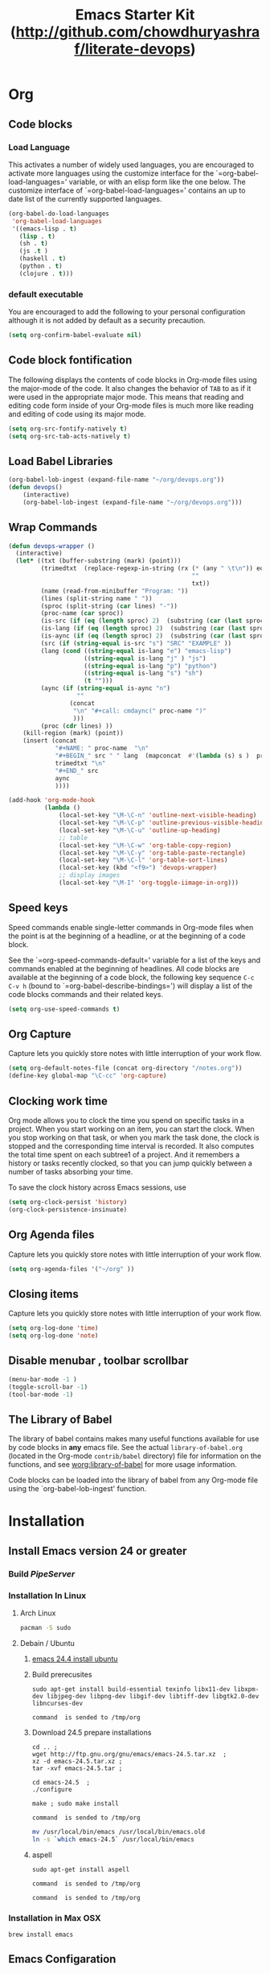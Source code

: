 #+TITLE: Emacs Starter Kit (http://github.com/chowdhuryashraf/literate-devops)
* Org
** Code blocks
*** Load Language
   :PROPERTIES:
   :CUSTOM_ID: babel
   :END:
This activates a number of widely used languages, you are encouraged
to activate more languages using the customize interface for the
`=org-babel-load-languages=' variable, or with an elisp form like the
one below.  The customize interface of `=org-babel-load-languages='
contains an up to date list of the currently supported languages.
#+begin_src emacs-lisp
        (org-babel-do-load-languages
         'org-babel-load-languages
         '((emacs-lisp . t)
           (lisp . t)
           (sh . t)
           (js .t )
           (haskell . t)
           (python . t)
           (clojure . t)))
#+end_src
*** default executable
   :PROPERTIES:
   :CUSTOM_ID: babel_eval_yes
   :END:

You are encouraged to add the following to your personal configuration
although it is not added by default as a security precaution.
#+begin_src emacs-lisp
  (setq org-confirm-babel-evaluate nil)
#+end_src

** Code block fontification
   :PROPERTIES:
   :CUSTOM_ID: code-block-fontification
   :END:
The following displays the contents of code blocks in Org-mode files
using the major-mode of the code.  It also changes the behavior of
=TAB= to as if it were used in the appropriate major mode.  This means
that reading and editing code form inside of your Org-mode files is
much more like reading and editing of code using its major mode.
#+begin_src emacs-lisp
  (setq org-src-fontify-natively t)
  (setq org-src-tab-acts-natively t)
#+end_src

#+RESULTS:
: t

** Load Babel Libraries
   :PROPERTIES:
   :CUSTOM_ID: code-block-org-devops
   :END:

#+BEGIN_SRC emacs-lisp
  (org-babel-lob-ingest (expand-file-name "~/org/devops.org"))
  (defun devops()
      (interactive)
      (org-babel-lob-ingest (expand-file-name "~/org/devops.org")))
#+END_SRC

#+RESULTS:
: 19

** Wrap Commands
   :PROPERTIES:
   :CUSTOM_ID: babel-wrap
   :END:
#+BEGIN_SRC emacs-lisp
  (defun devops-wrapper ()
    (interactive)
    (let* ((txt (buffer-substring (mark) (point)))
           (trimedtxt  (replace-regexp-in-string (rx (* (any " \t\n")) eos)
                                                     ""
                                                     txt))
           (name (read-from-minibuffer "Program: "))
           (lines (split-string name " "))
           (sproc (split-string (car lines) "-"))
           (proc-name (car sproc))
           (is-src (if (eq (length sproc) 2)  (substring (car (last sproc)) 0 1) "" ))
           (is-lang (if (eq (length sproc) 2)  (substring (car (last sproc)) 1 2) "" ))
           (is-aync (if (eq (length sproc) 2)  (substring (car (last sproc)) 2 3) "" ))
           (src (if (string-equal is-src "s") "SRC" "EXAMPLE" ))
           (lang (cond ((string-equal is-lang "e") "emacs-lisp")
                       ((string-equal is-lang "j" ) "js")
                       ((string-equal is-lang "p") "python")
                       ((string-equal is-lang "s") "sh")
                       (t "")))
           (aync (if (string-equal is-aync "n")
                     ""
                   (concat
                    "\n" "#+call: cmdaync(" proc-name ")"
                    )))
           (proc (cdr lines) ))
      (kill-region (mark) (point))
      (insert (concat
               "#+NAME: " proc-name  "\n"
               "#+BEGIN_" src " " lang  (mapconcat  #'(lambda (s) s )  proc " ") "\n"
               trimedtxt "\n"
               "#+END_" src
               aync
               ))))
#+END_SRC

#+RESULTS:
=devops-wrapper
=** Org-Mode Hook -- Keybindings
   :PROPERTIES:
   :CUSTOM_ID: keybindings
   :END:
#+begin_src emacs-lisp
  (add-hook 'org-mode-hook
            (lambda ()
                (local-set-key "\M-\C-n" 'outline-next-visible-heading)
                (local-set-key "\M-\C-p" 'outline-previous-visible-heading)
                (local-set-key "\M-\C-u" 'outline-up-heading)
                ;; table
                (local-set-key "\M-\C-w" 'org-table-copy-region)
                (local-set-key "\M-\C-y" 'org-table-paste-rectangle)
                (local-set-key "\M-\C-l" 'org-table-sort-lines)
                (local-set-key (kbd "<f9>") 'devops-wrapper)
                ;; display images
                (local-set-key "\M-I" 'org-toggle-iimage-in-org)))
#+end_src

** Speed keys
   :PROPERTIES:
   :CUSTOM_ID: speed-keys
   :END:
Speed commands enable single-letter commands in Org-mode files when
the point is at the beginning of a headline, or at the beginning of a
code block.

See the `=org-speed-commands-default=' variable for a list of the keys
and commands enabled at the beginning of headlines.  All code blocks
are available at the beginning of a code block, the following key
sequence =C-c C-v h= (bound to `=org-babel-describe-bindings=') will
display a list of the code blocks commands and their related keys.

#+begin_src emacs-lisp
  (setq org-use-speed-commands t)
#+end_src

** Org Capture
   :PROPERTIES:
   :CUSTOM_ID: code-block-org-capture
   :END:
Capture lets you quickly store notes with little interruption of your
work flow.

#+BEGIN_SRC emacs-lisp
(setq org-default-notes-file (concat org-directory "/notes.org"))
(define-key global-map "\C-cc" 'org-capture)
#+END_SRC

#+RESULTS:
: org-capture

** Clocking work time
   :PROPERTIES:
   :CUSTOM_ID: code-block-org-clock
   :END:
Org mode allows you to clock the time you spend on specific tasks in a project. When you start working on an item, you can start the clock. When you stop working on that task, or when you mark the task done, the clock is stopped and the corresponding time interval is recorded. It also computes the total time spent on each subtree1 of a project. And it remembers a history or tasks recently clocked, so that you can jump quickly between a number of tasks absorbing your time.

To save the clock history across Emacs sessions, use

#+BEGIN_SRC emacs-lisp
(setq org-clock-persist 'history)
(org-clock-persistence-insinuate)
#+END_SRC

#+RESULTS:
: org-capture

** Org Agenda files
   :PROPERTIES:
   :CUSTOM_ID: code-block-org-agenda
   :END:
Capture lets you quickly store notes with little interruption of your
work flow.

#+BEGIN_SRC emacs-lisp
(setq org-agenda-files '("~/org" ))
#+END_SRC

#+RESULTS:
| ~/org | ~/literate-emacs/ |
** Closing items
   :PROPERTIES:
   :CUSTOM_ID: code-block-org-closing-items
   :END:
Capture lets you quickly store notes with little interruption of your
work flow.

#+BEGIN_SRC emacs-lisp
(setq org-log-done 'time)
(setq org-log-done 'note)
#+END_SRC

#+RESULTS:
: time

** Disable menubar , toolbar scrollbar
   :PROPERTIES:
   :CUSTOM_ID: disable-toolbar
   :END:
#+BEGIN_SRC emacs-lisp
(menu-bar-mode -1 )
(toggle-scroll-bar -1)
(tool-bar-mode -1)
#+END_SRC
** The Library of Babel
   :PROPERTIES:
   :CUSTOM_ID: library-of-babel
   :END:
The library of babel contains makes many useful functions available
for use by code blocks in *any* emacs file.  See the actual
=library-of-babel.org= (located in the Org-mode =contrib/babel=
directory) file for information on the functions, and see
[[http://orgmode.org/worg/org-contrib/babel/intro.php#library-of-babel][worg:library-of-babel]] for more usage information.

Code blocks can be loaded into the library of babel from any Org-mode
file using the `org-babel-lob-ingest' function.

* Installation
   :PROPERTIES:
   :CUSTOM_ID: installation
   :END:
** Install Emacs version 24 or greater
*** Build [[~/org/pipeserver.org][ PipeServer ]]
*** Installation In Linux
**** Arch Linux
#+BEGIN_SRC sh
 pacman -S sudo
#+END_SRC

**** Debain / Ubuntu
****** [[http://ubuntuhandbook.org/index.php/2014/10/emacs-24-4-released-install-in-ubuntu-14-04/][emacs 24.4 install ubuntu]]
****** Build prerecusites
#+NAME: emacsdep
#+BEGIN_EXAMPLE
sudo apt-get install build-essential texinfo libx11-dev libxpm-dev libjpeg-dev libpng-dev libgif-dev libtiff-dev libgtk2.0-dev libncurses-dev
#+END_EXAMPLE

#+call: cmdaync(emacsdep)

#+RESULTS: cmdaync(emacsdep)
: command  is sended to /tmp/org

****** Download 24.5 prepare installations
#+NAME: em25
#+BEGIN_EXAMPLE
cd .. ;
wget http://ftp.gnu.org/gnu/emacs/emacs-24.5.tar.xz  ;
xz -d emacs-24.5.tar.xz ;
tar -xvf emacs-24.5.tar ;
#+END_EXAMPLE

#+call: cmdaync(em25)

#+NAME: em25conf
#+BEGIN_EXAMPLE
cd emacs-24.5  ;
./configure
#+END_EXAMPLE

#+call: cmdaync(em25conf)

#+NAME: em25install
#+BEGIN_EXAMPLE
make ; sudo make install
#+END_EXAMPLE

#+call: cmdaync(em25install)

#+RESULTS: cmdaync(em25install)
: command  is sended to /tmp/org
#+NAME: embin
#+BEGIN_SRC sh :dir /sudo:root@localhost:/usr/local/bin
mv /usr/local/bin/emacs /usr/local/bin/emacs.old
ln -s `which emacs-24.5` /usr/local/bin/emacs
#+END_SRC

#+RESULTS: embin

****** aspell
#+NAME: aspellinstall
#+BEGIN_EXAMPLE
sudo apt-get install aspell
#+END_EXAMPLE

#+call: cmdaync(aspellinstall)

#+RESULTS: cmdaync(aspellinstall)
: command  is sended to /tmp/org

#+call: cmdaync("cd ../org ; pwd ")

#+RESULTS: cmdaync("cd ../org ; pwd ")
: command  is sended to /tmp/org

*** Installation in Max OSX
#+BEGIN_EXAMPLE
brew install emacs
#+END_EXAMPLE
** Emacs Configaration
*** Make emacs Script
#+NAME: initemacs
#+begin_src sh :noweb yes
  emacs -q -l <<pwd()>>/init.el --eval "(run-hooks 'after-init-hook)" $1
#+end_src

#+call: wrap("initemacs") :results raw

#+NAME: initemacs_tofile
#+BEGIN_SRC python :session :noweb yes :var filename="em.sh"
code =  """<<initemacs>>"""
open(filename, 'w').write(code)
#+END_SRC

#+RESULTS: initemacs_tofile
: None


#+call: fread("em.sh")

#+RESULTS: fread("em.sh")
: emacs -q -l /home/frp/org/init.el --eval "(run-hooks 'after-init-hook)" $1

*** Minimal Emacs Configuretion
**** On User or Desktop Environment
#+BEGIN_SRC sh :var path=pwd()   :dir /sudo:root@localhost:/usr/local/bin
  ls -la $path/em.sh
  cp $path/em.sh  em
  chmod 755 em
#+END_SRC

#+RESULTS:
: -rw-rw-r-- 1 frp frp 74 Feb 28 13:27 /home/frp/org/em.sh

**** On Superuser / Server Environment
#+BEGIN_SRC sh :var path=pwd()
ls -la $path/em.sh
cp $path/em.sh  /bin/em
chmod 755 /bin/em
ls -la /bin/em
#+END_SRC

#+RESULTS:
| -rwxr-xr-x | 1 | root | root | 158 | Jan | 22 | 18:06 | /usr/local/src/literate-devops/em.sh |
| -rwxr-xr-x | 1 | root | root | 158 | Jan | 22 | 18:06 | /bin/em                              |

*** Close emacs , Restart emacs using "em" command
*** Configure Prelude
**** clone  backup previous
***** Backup
#+BEGIN_SRC sh :dir ~
mv .emacs.d backup
#+END_SRC

#+RESULTS:
***** Clone
#+NAME: prelude_git
#+BEGIN_SRC sh :dir ~
cd ; git clone git://github.com/bbatsov/prelude.git .emacs.d
#+END_SRC

***** Run Aync
#+NAME: prelude_git_aync
#+BEGIN_SRC python :session :noweb yes :post cmdaync(*this*)
"""<<prelude_git>>"""
#+END_SRC

#+RESULTS: prelude_git_aync
: command  is sended to /tmp/org
**** copy prelude to .emacs.d
#+BEGIN_SRC sh
ls ~/.emacs.d
#+END_SRC

#+RESULTS:
| auto-save-list  |
| CONTRIBUTING.md |
| core            |
| init.el         |
| modules         |
| personal        |
| README.md       |
| sample          |
| themes          |
| utils           |
| vendor          |


#+BEGIN_SRC sh
ls ~/.emacs.d/.git
#+END_SRC

#+RESULTS:
| branches    |
| config      |
| description |
| HEAD        |
| hooks       |
| index       |
| info        |
| logs        |
| objects     |
| packed-refs |
| refs        |

**** configaration
***** Add Important Modules
#+NAME: prelude-modules
#+BEGIN_EXAMPLE
;;; Uncomment the modules you'd like to use and restart Prelude afterwards

;; Emacs IRC client
(require 'prelude-erc)
(require 'prelude-ido) ;; Super charges Emacs completion for C-x C-f and more
(require 'prelude-helm) ;; Interface for narrowing and search
(require 'prelude-helm-everywhere) ;; Enable Helm everywhere
(require 'prelude-company)
(require 'prelude-key-chord) ;; Binds useful features to key combinations
;; (require 'prelude-mediawiki)
;; (require 'prelude-evil)

;;; Programming languages support
(require 'prelude-c)
(require 'prelude-clojure)
(require 'prelude-coffee)
(require 'prelude-common-lisp)
(require 'prelude-css)
(require 'prelude-emacs-lisp)
(require 'prelude-erlang)
(require 'prelude-elixir)
(require 'prelude-go)
(require 'prelude-haskell)
(require 'prelude-js)
(require 'prelude-latex)
(require 'prelude-lisp)
(require 'prelude-ocaml)
(require 'prelude-org) ;; Org-mode helps you keep TODO lists, notes and more
(require 'prelude-perl)
(require 'prelude-python)
(require 'prelude-ruby)
(require 'prelude-scala)
(require 'prelude-scheme)
(require 'prelude-shell)
(require 'prelude-scss)
(require 'prelude-web) ;; Emacs mode for web templates
(require 'prelude-xml)
(require 'prelude-yaml)
#+END_EXAMPLE

#+call: fwrite("~/.emacs.d/prelude-modules.el",prelude-modules)
****** testing
#+call: fread("~/.emacs.d/prelude-modules.el")

***** Add devops and orgmode

#+NAME: customprelude
#+BEGIN_EXAMPLE
;;; hello
(org-babel-load-file (expand-file-name "~/org/starter-kit.org" ))
(custom-set-variables
 ;; custom-set-variables was added by Custom.
 ;; If you edit it by hand, you could mess it up, so be careful.
 ;; Your init file should contain only one such instance.
 ;; If there is more than one, they won't work right.
 '(js2-basic-offset 2))
(custom-set-faces
 ;; custom-set-faces was added by Custom.
 ;; If you edit it by hand, you could mess it up, so be careful.
 ;; Your init file should contain only one such instance.
 ;; If there is more than one, they won't work right.
 )
#+END_EXAMPLE

#+call: fwrite("~/.emacs.d/personal/custom.el","customprelude")

****** test
#+call: fread("~/.emacs.d/personal/custom.el")

***** Emacs Setup For Debain

#+NAME: ealias
#+begin_example
alias emd='emacs --daemon'
alias e='emacsclient -t'
alias ec='emacsclient -c'
alias vim='emacsclient -t'
alias vi='emacsclient -t'
export TERM=xterm-256color
#+end_example

#+call: addcodetofile(ealias,"~/.bashrc")

***** Emacs Setup For Arch Linux

#+NAME: ealias-arch
#+begin_example
alias emd='emacs --daemon'
alias e='emacsclient -t'
alias ec='emacsclient -c'
alias vim='emacsclient -t'
alias vi='emacsclient -t'
#set -x TERM xterm-256color
#+end_example

#+call: fwrite("~/.config/fish/config.fish", ealias-arch)

#+call: fread("~/.config/fish/config.fish")

***** Emacs Setup For MAC OSX

#+NAME: ealias-mac-osx
#+begin_example
alias emd='emacs --daemon'
alias e='emacsclient -t'
alias ec='emacsclient -c'
alias vim='emacsclient -t'
alias vi='emacsclient -t'
#+end_example

#+call: fwrite("~/.bashrc", ealias-mac-osx)

#+RESULTS:
: nil

#+call: fread("~/.bashrc")

#+RESULTS:
: alias emd='emacs --daemon'
: alias e='emacsclient -t'
: alias ec='emacsclient -c'
: alias vim='emacsclient -t'
: alias vi='emacsclient -t'

**** Run Prelude for the First time


#+NAME: emacs
#+BEGIN_SRC sh
emacs
#+END_SRC

#+NAME: emacs_aync
#+BEGIN_SRC python :session :noweb yes :post cmdaync(*this*)
"""<<emacs>>"""
#+END_SRC

#+RESULTS: emacs_aync
: command  is sended to /tmp/org
**** Changes the modification to github
#+NAME: gitconfig
#+BEGIN_SRC sh
  git config --global user.email "chowdhury.k.ashraf@gmail.com"  ;
  git config --global user.name "Chowdhury Ashraf"
#+END_SRC

#+RESULTS: gitconfig
** git update
#+NAME: gitupdate
#+BEGIN_EXAMPLE
sudo apt-get install python-software-properties ;
sudo add-apt-repository ppa:git-core/ppa ;
sudo apt-get update ;
sudo apt-get install git
#+END_EXAMPLE

#+call: cmdaync(gitupdate)

#+RESULTS:
: command  is sended to /tmp/org

#+BEGIN_SRC sh
git --version
#+END_SRC

#+RESULTS:
: git version 2.7.2
** Install node Using NVM
*** Introduction
An alternative to installing Node.js through apt is to use a specially designed tool called nvm, which stands
for "Node.js version manager".

Using nvm, you can install multiple, self-contained versions of Node.js which will allow you to control your
environment easier. It will give you on-demand access to the newest versions of Node.js, but will also allow
you to target previous releases that your app may depend on.

To start off, we'll need to get the software packages from our Ubuntu repositories that will allow us to
build source packages. The nvm script will leverage these tools to build the necessary components:

*** Dev Depandency

#+NAME: devdepnvm
#+BEGIN_EXAMPLE
sudo apt-get update
sudo apt-get install build-essential libssl-dev
#+END_EXAMPLE


Once the prerequisite packages are installed, you can pull down the nvm installation script from the
project's GitHub page. The version number may be different, but in general, you can download and install it
with the following syntax:

*** Download Depandency

#+NAME: download-nvm
#+BEGIN_EXAMPLE
curl https://raw.githubusercontent.com/creationix/nvm/v0.16.1/install.sh | sh
#+END_EXAMPLE


This will download the script and run it. It will install the software into a subdirectory of your home
directory at ~/.nvm. It will also add the necessary lines to your ~/.profile file to use the file.

To gain access to the nvm functionality, you'll need to log out and log back in again, or you can source the ~
/.profile file so that your current session knows about the changes:

#+NAME: sp
#+BEGIN_EXAMPLE
source ~/.profile
#+END_EXAMPLE


Now that you have nvm installed, you can install isolated Node.js versions.

To find out the versions of Node.js that are available for installation, you can type:

#+NAME: nvm-remote
#+BEGIN_SRC
nvm ls-remote
#+END_SRC

-------------------------------------------------------------------------------------------------------------
. . .
 v0.11.6
 v0.11.7
 v0.11.8
 v0.11.9
v0.11.10
v0.11.11
v0.11.12
v0.11.13

As you can see, the newest version at the time of this writing is v0.11.13. You can install that by typing:

#+NAME: nvm-install
#+BEGIN_EXAMPLE
nvm install 0.11.13
#+END_EXAMPLE


Usually, nvm will switch to use the most recently installed version. You can explicitly tell nvm to use the
version we just downloaded by typing:

nvm use 0.11.13

When you install Node.js using nvm, the executable is called node. You can see the version currently being
used by the shell by typing:

node -v
-------------------------------------------------------------------------------------------------------------
v.0.11.13

If you have multiple Node.js versions, you can see what is installed by typing:

nvm ls

If you wish to default one of the versions, you can type:

nvm alias default 0.11.13

This version will be automatically selected when a new session spawns. You can also reference it by the alias
like this:

nvm use default

Each version of Node.js will keep track of its own packages and has npm available to manage these.

You can have npm install packages to the Node.js project's ./node_modules directory by using the normal
format:


npm install express

If you'd like to install it globally (available to the other projects using the same Node.js version), you
can add the -g flag:


npm install -g express

This will install the package in:


~/.nvm/node_version/lib/node_modules/package_name

Installing globally will let you run the commands from the command line, but you'll have to use link the
package into your local sphere to require it from within a program:


npm link express

You can learn more about the options available to you with nvm by typing:

nvm help
** Install Clojure Script
*** Oracle JDK 7

This is a developer preview, the general release is scheduled for March 2014. This external article about Java 8 may help you to understand what it's all about.

#+NAME: oraclejvm
#+BEGIN_EXAMPLE
sudo add-apt-repository ppa:webupd8team/java ;
sudo apt-get update ;
sudo apt-get install oracle-jdk7-installer
#+END_EXAMPLE

#+call: cmdaync(oraclejvm)

#+RESULTS:
: command  is sended to /tmp/org

**** Test Java Verstion
#+NAME: javaver
#+BEGIN_EXAMPLE
java -version
#+END_EXAMPLE
#+call: cmdaync(javaver)

#+RESULTS:
: command  is sended to /tmp/org

*** Download the lein script
#+NAME: lein
#+BEGIN_EXAMPLE
wget https://raw.githubusercontent.com/technomancy/leiningen/stable/bin/lein
#+END_EXAMPLE
#+call: cmdaync(lein)

#+RESULTS:
: command  is sended to /tmp/org

#+BEGIN_SRC sh
ls -l lein
#+END_SRC

#+RESULTS:
: -rw-rw-r-- 1 frp frp 12871 মার্চ   9 00:03 lein

*** Place it on your $PATH where your shell can find it (eg. ~/bin)
Set it to be executable (chmod a+x ~/bin/lein)
#+BEGIN_SRC sh
chmod +x lein
#+END_SRC

#+NAME: leinmv
#+BEGIN_EXAMPLE
sudo mv lein /usr/local/bin/
#+END_EXAMPLE
#+call: cmdaync(leinmv)

#+RESULTS:
: command  is sended to /tmp/org

*** Run it (lein) and it will download the self-install package
#+NAME: leininstall
#+BEGIN_EXAMPLE
chmod +x /usr/local/bin/lein ;
lein
#+END_EXAMPLE
#+call: cmdaync(leininstall)

#+RESULTS:
: command  is sended to /tmp/org
